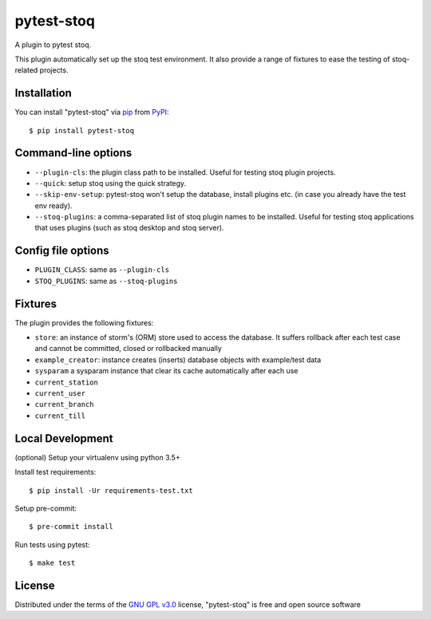 ===========
pytest-stoq
===========

.. image:: https://img.shields.io/pypi/v/pytest-stoq.svg
    :target: https://pypi.org/project/pytest-stoq
    :alt: PyPI version

.. image:: https://img.shields.io/pypi/pyversions/pytest-stoq.svg
    :target: https://pypi.org/project/pytest-stoq
    :alt: Python versions

.. image:: https://circleci.com/gh/stoq/pytest-stoq.svg?style=svg
    :target: https://circleci.com/gh/stoq/pytest-stoq
    :alt: CI Build

A plugin to pytest stoq.

This plugin automatically set up the stoq test environment. It also provide a range of
fixtures to ease the testing of stoq-related projects.


Installation
============

You can install "pytest-stoq" via `pip`_ from `PyPI`_::

    $ pip install pytest-stoq


Command-line options
====================

- ``--plugin-cls``: the plugin class path to be installed. Useful for testing stoq plugin projects.
- ``--quick``: setup stoq using the quick strategy.
- ``--skip-env-setup``: pytest-stoq won't setup the database, install plugins etc. (in case you already have the test env ready).
- ``--stoq-plugins``: a comma-separated list of stoq plugin names to be installed. Useful for testing stoq applications that uses plugins (such as stoq desktop and stoq server).


Config file options
===================

- ``PLUGIN_CLASS``: same as ``--plugin-cls``
- ``STOQ_PLUGINS``: same as ``--stoq-plugins``


Fixtures
========

The plugin provides the following fixtures:

- ``store``: an instance of storm's (ORM) store used to access the database. It suffers rollback after each test case and cannot be committed, closed or rollbacked manually
- ``example_creator``: instance creates (inserts) database objects with example/test data
- ``sysparam`` a sysparam instance that clear its cache automatically after each use
- ``current_station``
- ``current_user``
- ``current_branch``
- ``current_till``


Local Development
=================

(optional) Setup your virtualenv using python 3.5+

Install test requirements::

    $ pip install -Ur requirements-test.txt

Setup pre-commit::

    $ pre-commit install

Run tests using pytest::

    $ make test


License
=======

Distributed under the terms of the `GNU GPL v3.0`_ license, "pytest-stoq" is free and open source software


.. _`GNU GPL v3.0`: http://www.gnu.org/licenses/gpl-3.0.txt
.. _`pip`: https://pypi.org/project/pip/
.. _`PyPI`: https://pypi.org/project

